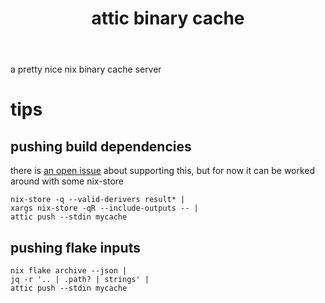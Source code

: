 #+TITLE: attic binary cache

a pretty nice nix binary cache server

* tips

** pushing build dependencies
there is [[https://github.com/zhaofengli/attic/issues/206][an open issue]] about supporting this, but for now it can be
worked around with some nix-store

#+begin_example
nix-store -q --valid-derivers result* |
xargs nix-store -qR --include-outputs -- |
attic push --stdin mycache
#+end_example

** pushing flake inputs
#+begin_example
nix flake archive --json |
jq -r '.. | .path? | strings' |
attic push --stdin mycache
#+end_example
